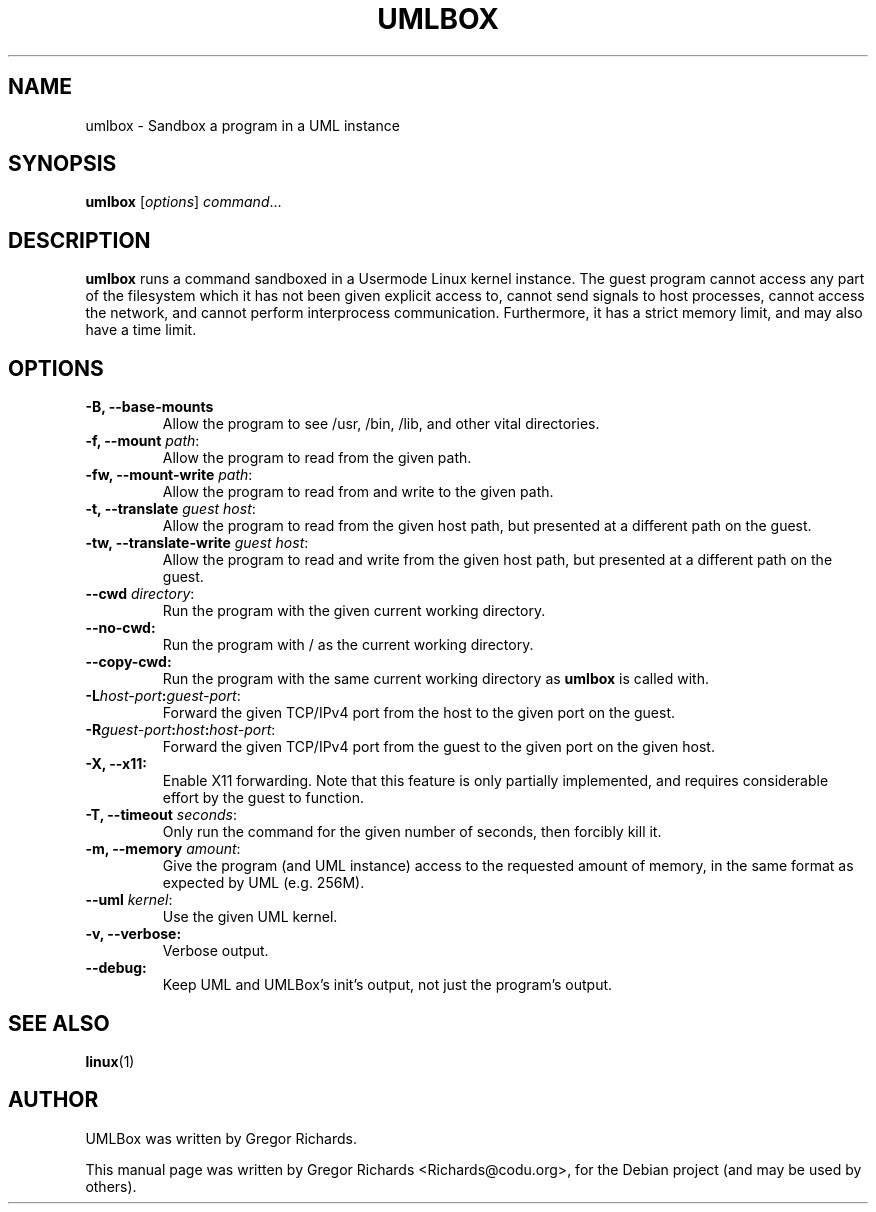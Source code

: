 .TH UMLBOX 1 "August 19, 2011"
.SH NAME
umlbox \- Sandbox a program in a UML instance
.SH SYNOPSIS
.B umlbox
[\fIoptions\fR] \fIcommand\fR...
.SH DESCRIPTION
\fBumlbox\fP runs a command sandboxed in a Usermode Linux kernel instance. The
guest program cannot access any part of the filesystem which it has not been
given explicit access to, cannot send signals to host processes, cannot access
the network, and cannot perform interprocess communication. Furthermore, it has
a strict memory limit, and may also have a time limit.
.SH OPTIONS
.TP
.B \-B, \-\-base\-mounts
Allow the program to see /usr, /bin, /lib, and other vital directories.
.TP
.B \-f, \-\-mount \fIpath\fR:
Allow the program to read from the given path.
.TP
.B \-fw, \-\-mount\-write \fIpath\fR:
Allow the program to read from and write to the given path.
.TP
.B \-t, \-\-translate \fIguest host\fR:
Allow the program to read from the given host path, but presented at a
different path on the guest.
.TP
.B \-tw, \-\-translate\-write \fIguest host\fR:
Allow the program to read and write from the given host path, but presented at
a different path on the guest.
.TP
.B \-\-cwd \fIdirectory\fR:
Run the program with the given current working directory.
.TP
.B \-\-no\-cwd:
Run the program with / as the current working directory.
.TP
.B \-\-copy\-cwd:
Run the program with the same current working directory as \fBumlbox\fP is
called with.
.TP
.B \-L\fIhost-port\fB:\fIguest-port\fR:
Forward the given TCP/IPv4 port from the host to the given port on the guest.
.TP
.B \-R\fIguest-port\fB:\fIhost\fB:\fIhost-port\fR:
Forward the given TCP/IPv4 port from the guest to the given port on the given host.
.TP
.B \-X, \-\-x11:
Enable X11 forwarding. Note that this feature is only partially implemented,
and requires considerable effort by the guest to function.
.TP
.B \-T, \-\-timeout \fIseconds\fR:
Only run the command for the given number of seconds, then forcibly kill it.
.TP
.B \-m, \-\-memory \fIamount\fR:
Give the program (and UML instance) access to the requested amount of memory,
in the same format as expected by UML (e.g. 256M).
.TP
.B \-\-uml \fIkernel\fR:
Use the given UML kernel.
.TP
.B \-v, \-\-verbose:
Verbose output.
.TP
.B \-\-debug:
Keep UML and UMLBox's init's output, not just the program's output.
.SH SEE ALSO
.BR linux (1)
.br
.SH AUTHOR
UMLBox was written by Gregor Richards.
.PP
This manual page was written by Gregor Richards <Richards@codu.org>,
for the Debian project (and may be used by others).
